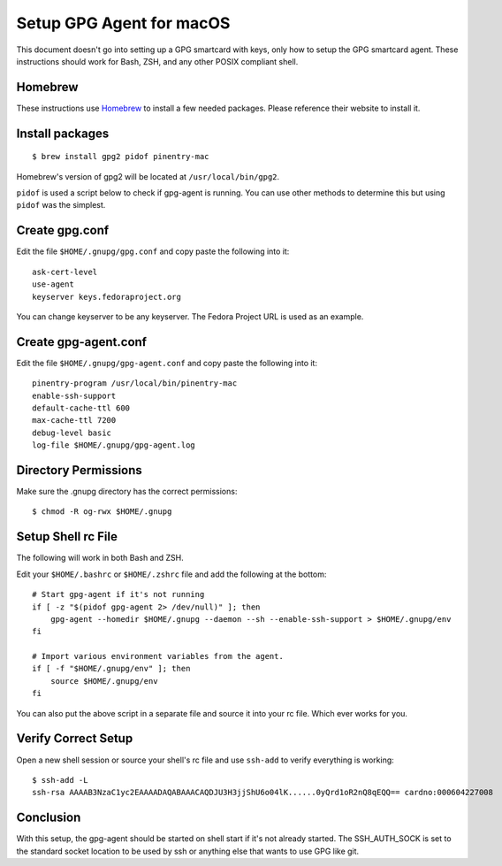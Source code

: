 =========================
Setup GPG Agent for macOS
=========================

This document doesn't go into setting up a GPG smartcard with keys, only how to setup the GPG smartcard agent.
These instructions should work for Bash, ZSH, and any other POSIX compliant shell.

Homebrew
--------

These instructions use `Homebrew <https://brew.sh/>`_ to install a few needed packages. Please reference their
website to install it.

Install packages
----------------

::

    $ brew install gpg2 pidof pinentry-mac

Homebrew's version of gpg2 will be located at ``/usr/local/bin/gpg2``.

``pidof`` is used a script below to check if gpg-agent is running. You can use other methods to determine this
but using ``pidof`` was the simplest.

Create gpg.conf
---------------

Edit the file ``$HOME/.gnupg/gpg.conf`` and copy paste the following into it::

    ask-cert-level
    use-agent
    keyserver keys.fedoraproject.org

You can change keyserver to be any keyserver. The Fedora Project URL is used as an example.

Create gpg-agent.conf
---------------------

Edit the file ``$HOME/.gnupg/gpg-agent.conf`` and copy paste the following into it::

    pinentry-program /usr/local/bin/pinentry-mac
    enable-ssh-support
    default-cache-ttl 600
    max-cache-ttl 7200
    debug-level basic
    log-file $HOME/.gnupg/gpg-agent.log

Directory Permissions
---------------------

Make sure the .gnupg directory has the correct permissions::

    $ chmod -R og-rwx $HOME/.gnupg

Setup Shell rc File
-------------------

The following will work in both Bash and ZSH.

Edit your ``$HOME/.bashrc`` or ``$HOME/.zshrc`` file and add the following at the bottom::

    # Start gpg-agent if it's not running
    if [ -z "$(pidof gpg-agent 2> /dev/null)" ]; then
        gpg-agent --homedir $HOME/.gnupg --daemon --sh --enable-ssh-support > $HOME/.gnupg/env
    fi

    # Import various environment variables from the agent.
    if [ -f "$HOME/.gnupg/env" ]; then
        source $HOME/.gnupg/env
    fi

You can also put the above script in a separate file and source it into your rc file. Which ever
works for you.

Verify Correct Setup
--------------------

Open a new shell session or source your shell's rc file and use ``ssh-add`` to verify everything is working::

    $ ssh-add -L
    ssh-rsa AAAAB3NzaC1yc2EAAAADAQABAAACAQDJU3H3jjShU6o04lK......0yQrd1oR2nQ8qEQQ== cardno:000604227008

Conclusion
----------

With this setup, the gpg-agent should be started on shell start if it's not already started.
The SSH_AUTH_SOCK is set to the standard socket location to be used by ssh or anything else
that wants to use GPG like git.

